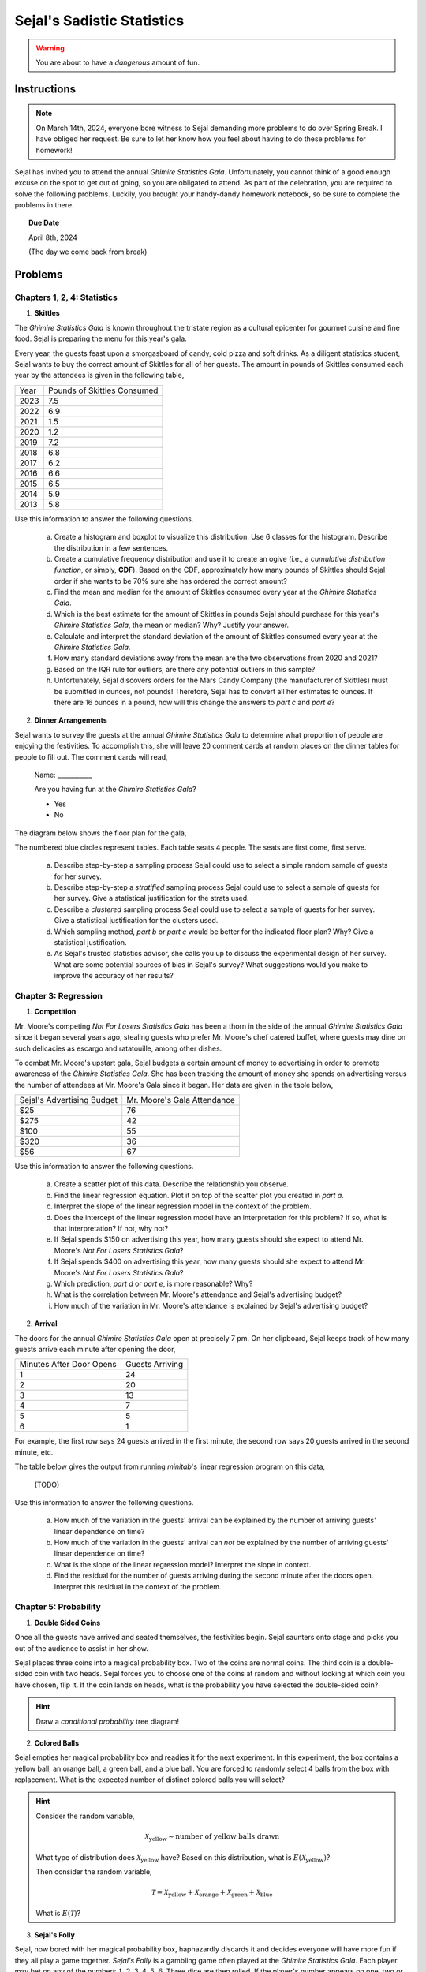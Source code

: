 ===========================
Sejal's Sadistic Statistics
===========================

.. warning::

	You are about to have a *dangerous* amount of fun.

Instructions
------------

.. note::

	On March 14th, 2024, everyone bore witness to Sejal demanding more problems to do over Spring Break. I have obliged her request. Be sure to let her know how you feel about having to do these problems for homework!
	
Sejal has invited you to attend the annual *Ghimire Statistics Gala*. Unfortunately, you cannot think of a good enough excuse on the spot to get out of going, so you are obligated to attend. As part of the celebration, you are required to solve the following problems. Luckily, you brought your handy-dandy homework notebook, so be sure to complete the problems in there.

.. topic:: Due Date

	April 8th, 2024
	
	(The day we come back from break)

Problems
--------

Chapters 1, 2, 4: Statistics
****************************

1. **Skittles**

The *Ghimire Statistics Gala* is known throughout the tristate region as a cultural epicenter for gourmet cuisine and fine food. Sejal is preparing the menu for this year's gala. 

Every year, the guests feast upon a smorgasboard of candy, cold pizza and soft drinks. As a diligent statistics student, Sejal wants to buy the correct amount of Skittles for all of her guests. The amount in pounds of Skittles consumed each year by the attendees is given in the following table,

+----------+--------------------------------+
|   Year   |   Pounds of Skittles Consumed  |
+----------+--------------------------------+
|  2023    |            7.5                 |
+----------+--------------------------------+
|  2022    |            6.9                 |
+----------+--------------------------------+
|  2021    |            1.5                 |
+----------+--------------------------------+
|  2020    |            1.2                 |
+----------+--------------------------------+
|  2019    |            7.2                 |
+----------+--------------------------------+
|  2018    |            6.8                 |
+----------+--------------------------------+
|  2017    |            6.2                 |           
+----------+--------------------------------+
|  2016    |            6.6                 |
+----------+--------------------------------+
|  2015    |            6.5                 |
+----------+--------------------------------+
|  2014    |            5.9                 |
+----------+--------------------------------+
|  2013    |            5.8                 |
+----------+--------------------------------+

Use this information to answer the following questions.

	a. Create a histogram and boxplot to visualize this distribution. Use 6 classes for the histogram. Describe the distribution in a few sentences. 

	b. Create a cumulative frequency distribution and use it to create an ogive (i.e., a *cumulative distribution function*, or simply, **CDF**). Based on the CDF, approximately how many pounds of Skittles should Sejal order if she wants to be 70% sure she has ordered the correct amount?
	
	c. Find the mean and median for the amount of Skittles consumed every year at the *Ghimire Statistics Gala*.
	 
	d. Which is the best estimate for the amount of Skittles in pounds Sejal should purchase for this year's *Ghimire Statistics Gala*, the mean or median? Why? Justify your answer. 

	e. Calculate and interpret the standard deviation of the amount of Skittles consumed every year at the *Ghimire Statistics Gala*.
	
	f. How many standard deviations away from the mean are the two observations from 2020 and 2021?
	
	g. Based on the IQR rule for outliers, are there any potential outliers in this sample? 
	
	h. Unfortunately, Sejal discovers orders for the Mars Candy Company (the manufacturer of Skittles) must be submitted in ounces, not pounds! Therefore, Sejal has to convert all her estimates to ounces. If there are 16 ounces in a pound, how will this change the answers to *part c* and *part e*?
	
2. **Dinner Arrangements**

Sejal wants to survey the guests at the annual *Ghimire Statistics Gala* to determine what proportion of people are enjoying the festivities. To accomplish this, she will leave 20 comment cards at random places on the dinner tables for people to fill out. The comment cards will read,

	Name: ___________
	
	Are you having fun at the *Ghimire Statistics Gala*?
	
	- Yes
	- No

The diagram below shows the floor plan for the gala,

.. image:: ../../assets/imgs/context/sejals_gala.png
    :align: center

The numbered blue circles represent tables. Each table seats 4 people. The seats are first come, first serve.

	a. Describe step-by-step a sampling process Sejal could use to select a simple random sample of guests for her survey. 
	
	b. Describe step-by-step a *stratified* sampling process Sejal could use to select a sample of guests for her survey. Give a statistical justification for the strata used.
	
	c. Describe a *clustered* sampling process Sejal could use to select a sample of guests for her survey. Give a statistical justification for the clusters used.
	
	d. Which sampling method, *part b* or *part c* would be better for the indicated floor plan? Why? Give a statistical justification. 
	
	e. As Sejal's trusted statistics advisor, she calls you up to discuss the experimental design of her survey. What are some potential sources of bias in Sejal's survey? What suggestions would you make to improve the accuracy of her results? 

Chapter 3: Regression
*********************

1. **Competition**

Mr. Moore's competing *Not For Losers Statistics Gala* has been a thorn in the side of the annual *Ghimire Statistics Gala* since it began several years ago, stealing guests who prefer Mr. Moore's chef catered buffet, where guests may dine on such delicacies as escargo and ratatouille, among other dishes. 

To combat Mr. Moore's upstart gala, Sejal budgets a certain amount of money to advertising in order to promote awareness of the *Ghimire Statistics Gala*. She has been tracking the amount of money she spends on advertising versus the number of attendees at Mr. Moore's Gala since it began. Her data are given in the table below,

+----------------------------+-----------------------------+
| Sejal's Advertising Budget | Mr. Moore's Gala Attendance |
+----------------------------+-----------------------------+
|          $25               |            76               |
+----------------------------+-----------------------------+
|         $275               |            42               |
+----------------------------+-----------------------------+
|         $100               |            55               |
+----------------------------+-----------------------------+
|         $320               |            36               |
+----------------------------+-----------------------------+
|          $56               |            67               |
+----------------------------+-----------------------------+

Use this information to answer the following questions.

	a. Create a scatter plot of this data. Describe the relationship you observe.
	
	b. Find the linear regression equation. Plot it on top of the scatter plot you created in *part a*.
	
	c. Interpret the slope of the linear regression model in the context of the problem. 
	
	d. Does the intercept of the linear regression model have an interpretation for this problem? If so, what is that interpretation? If not, why not?
	
	e. If Sejal spends $150 on advertising this year, how many guests should she expect to attend Mr. Moore's *Not For Losers Statistics Gala*?
	
	f. If Sejal spends $400 on advertising this year, how many guests should she expect to attend Mr. Moore's *Not For Losers Statistics Gala*?
	
	g. Which prediction, *part d* or *part e*, is more reasonable? Why?
	
	h. What is the correlation between Mr. Moore's attendance and Sejal's advertising budget? 
	
	i. How much of the variation in Mr. Moore's attendance is explained by Sejal's advertising budget? 

2. **Arrival**

The doors for the annual *Ghimire Statistics Gala* open at precisely 7 pm. On her clipboard, Sejal keeps track of how many guests arrive each minute after opening the door,

+--------------------------+-------------------------+
| Minutes After Door Opens |     Guests Arriving     |
+--------------------------+-------------------------+
|          1               |       24                |
+--------------------------+-------------------------+
|          2               |       20                |
+--------------------------+-------------------------+
|          3               |       13                |
+--------------------------+-------------------------+
|          4               |        7                |
+--------------------------+-------------------------+
|          5               |        5                |
+--------------------------+-------------------------+
|          6               |        1                |
+--------------------------+-------------------------+

For example, the first row says 24 guests arrived in the first minute, the second row says 20 guests arrived in the second minute, etc.

The table below gives the output from running *minitab*'s linear regression program on this data,
	
	(TODO) 

Use this information to answer the following questions.

	a. How much of the variation in the guests' arrival can be explained by the number of arriving guests' linear dependence on time?

	b. How much of the variation in the guests' arrival can *not* be explained by the number of arriving guests' linear dependence on time?
	
	c. What is the slope of the linear regression model? Interpret the slope in context.
	
	d. Find the residual for the number of guests arriving during the second minute after the doors open. Interpret this residual in the context of the problem.
	 
Chapter 5: Probability
**********************

1. **Double Sided Coins**

Once all the guests have arrived and seated themselves, the festivities begin. Sejal saunters onto stage and picks you out of the audience to assist in her show.

Sejal places three coins into a magical probability box. Two of the coins are normal coins. The third coin is a double-sided coin with two heads. Sejal forces you to choose one of the coins at random and without looking at which coin you have chosen, flip it. If the coin lands on heads, what is the probability you have selected the double-sided coin?

.. hint::

	Draw a *conditional probability* tree diagram!

2. **Colored Balls**

Sejal empties her magical probability box and readies it for the next experiment. In this experiment, the box contains a yellow ball, an orange ball, a green ball, and a blue ball. You are forced to randomly select 4 balls from the box with replacement. What is the expected number of distinct colored balls you will select?

.. hint::

	Consider the random variable,  
	
	.. math::
		
		\mathcal{X}_\text{yellow} \sim \text{number of yellow balls drawn}
		
	What type of distribution does :math:`\mathcal{X}_\text{yellow}` have? Based on this distribution, what is :math:`E(\mathcal{X}_\text{yellow})`?
	
	Then consider the random variable,
	
	.. math::
	
		\mathcal{T} =  \mathcal{X}_\text{yellow} + \mathcal{X}_\text{orange} + \mathcal{X}_\text{green} + \mathcal{X}_\text{blue}
		
	What is :math:`E(\mathcal{T})`?   

3. **Sejal's Folly**

Sejal, now bored with her magical probability box, haphazardly discards it and decides everyone will have more fun if they all play a game together. *Sejal's Folly* is a gambling game often played at the *Ghimire Statistics Gala*. Each player may bet on any of the numbers :math:`1,2,3,4,5,6`. Three dice are then rolled. If the player's number appears on one, two or three of the dice, he or she receives respectively, one, two or three times their original bet, plus their original money back. Otherwise, the bet is lost. What is the player's expected loss per bet?

4. **Craps**

After the folly of *Sejal's Folly*, Sejal decides to play a more traditional game with everyone, *Craps*. The rules for *Craps* are as follows: Two die are rolled and the sum of the outcomes is calculated for each roll. The player rolls the dice and wins at once if the sum for the first throw is 7 or 11. The player loses at once if the sum is 2, 3 or 12. Any other roll is called the *point*. If the first throw is a point, the player rolls the dice repeatedly until either winning by rolling the *point* again, or loses by rolling a 7. What is your probability of winning at Sejal's Craps table?

5. **Counterfeiting**

What luck! You won $10000 playing Craps! But now Sejal owes you $10000! Because you are good friends, you let her pay you back over time and devise a payment plan, where Sejal will pay you $100 a month for the next 100 months. Sejal, however, decides to cheat you out of your winnings by paying entirely in one dollar bills and inserting a single counterfeit bill into each payment (i.e. $99 is real and $1 is fake). Considering your long and storied history with Sejal, you immediately suspect deception. You randomly select a single dollar from each payment and subject it to rigorous counterfeit testing. If your counterfeit testing procedure works 100% of the time, what is the probability you will discover a counterfeit bill before Sejal completes her payments?

6. **The Hat Game**

Sejal puts a stop to the gambling, lest she lose more money. Instead, she decides everyone should play a more festive game. Three attendees of the Sejal's *Statistics Gala* students are seated in a circle and made to play this fun probability game. Sejal flips a coin for each person and based on the outcome of the flip, places either a red or blue hat on each participants' head. No communication of any sort is allowed between the the participants, except for an initial strategy session before the game begins. During this strategy session, they are not allowed to ask what color hat they are wearing or tell the others what color hat they are wearing. Once the strategy session is over, the players must *simultaneously* guess the color of their own hats or pass. What group strategy should they adopt to maximize the probability that atleast one person guesses correctly and no-one guesses incorrectly?

The naive strategy would be for the group to agree that one person should guess and the others should pass. This would have probability of success equal to :math:`\frac{1}{2}`. Find a strategy with a greater chance for success. What is the probability of success with your strategy?

.. hint::

	This is a famous probability problem from a column entitled *Why Mathematicians Now Care About Their Hat Color*, New York Times, Science Times, D5, April 10, 2001.

.. hint::

	What are the possible sequences of hat colors? 
	
.. hint::

	This one is quite hard. I suggest organizing an impromptu gathering to actually play this game. It will help you understand what types of strategies work and do not work.
	
7. **Quadratic Equation**

After several complaints from distraught guests about the complexity of the games on offer, Sejal goes back to the basics and rolls out a chalkboard. She writes on the chalkboard the following equation,

.. math::

	x^2 + b \cdot x + c = 0
	
Then, Sejal rolls two die. The outcome of the first die roll is substituted into the above equation for :math:`b`. The outcome of the second die roll is substituted into the above equation for :math:`c`. What is the probability this equation has a real root? 

Chapter 6: Random Variables
***************************

1. **Dubious Claims**

After tallying up the results of her survey from #2 in the **Chapter 1, 2 & 4: Statistics** section (by herself, without any witnesses), Sejal claims 90% of people who attended the annual *Ghimire Statistics Gala* have a fun time. You decide to test this claim by asking attendees whether or not they are having fun. Assume each attendee's having of "fun" is independent from all other attendees.  

	a. If Sejal's claim is true, what is the probability the first person who is having fun will be the third person you ask?
	
	a. You ask a total of 10 attendees whether or not they are having fun. If Sejal's claim is true, what is the probability of observing at most 3 people in your sample that are having fun? 
	
	b. After tallying up your sample, you discover exactly 3 people are having fun. Does this provide convincing evidence Sejal's claim is not true? Why or why not?

2. **Showdown**

300 people have been invited to the annual *Ghimire Statistics Gala*. From past data, Sejal estimates the probability a single invited person will attend the gala is 0.25. 

350 people have been invited to the Mr. Moore's *Not For Losers Statistics Gala*. From past data, Sejal estimates the probability a single invited person will attend the gala is 0.20. 

Let :math:`\mathcal{S}` represent the number of people who attend the annual *Ghimire Statistics Gala*. 

Let :math:`\mathcal{M}` represent the number of people who attend Mr. Moore's *Not For Losers Statistics Gala*.

	a. What type of distribution does :math:`\mathcal{S}` have? What are the parameters of this distribution?
	
	b. What type of distribution does :math:`\mathcal{M}` have? What are the parameters of this distribution?
	
	c. Verify :math:`\mathcal{S}` and :math:`\mathcal{M}` can be approximated with the Normal Distribution.
	
	d. What are the parameters of the distribution :math:`\mathcal{S} - \mathcal{M}`?
	
	e. What is the probability the annual *Ghimire Statistics Gala* will have more attendees than Mr. Moore's *Not For Loser Statistics Gala*? 

3. **Irish Goodbyes**

The amount of time a randomly selected guest at the *Ghimire Statistics Gala* spends at the gala before going home is normally distributed with a mean of 75 minutes and a standard deviation of 10 minutes. You and your entourage of three friends have just arrived at the gala.

	a. Find the mean and standard deviation for the average amount of time the four of you will spend at the *Ghimire Statistics Gala*.
	
	b. What is the probability the average amount of time all four of you will spend at the *Ghimire Statistics Gala* exceeds 80 minutes?  



